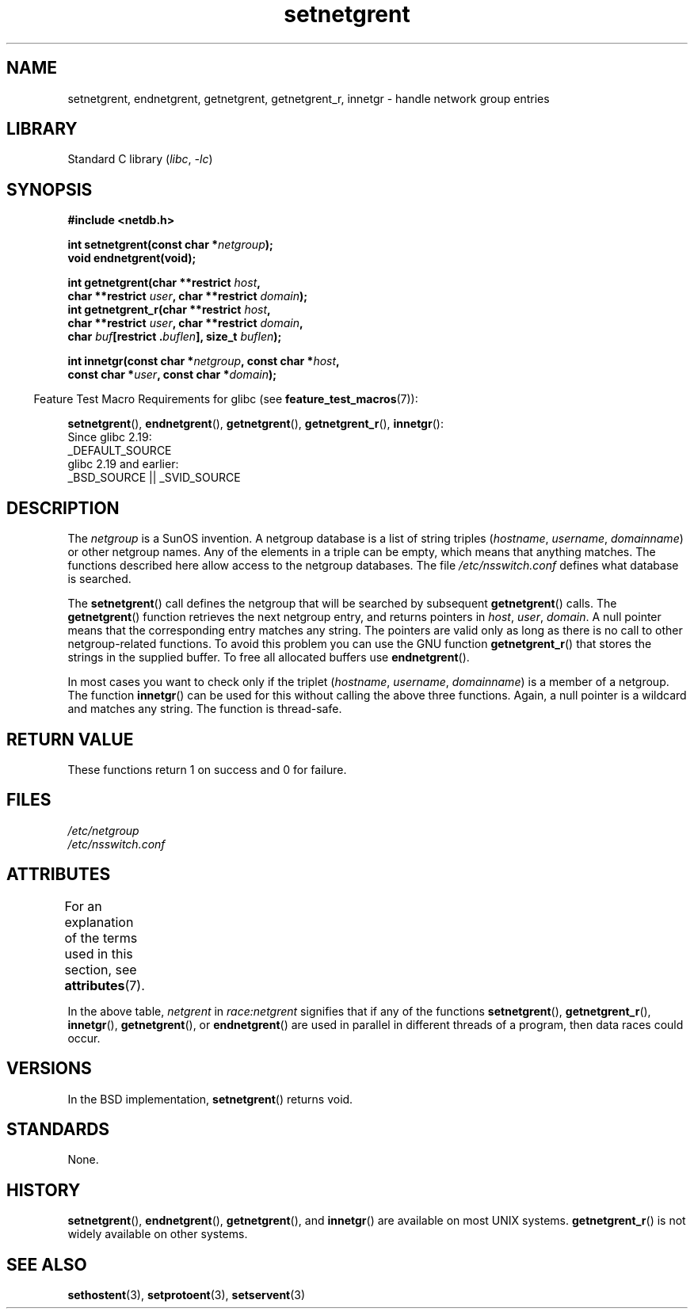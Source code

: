 '\" t
.\"  Copyright 2002 walter harms (walter.harms@informatik.uni-oldenburg.de)
.\"
.\" SPDX-License-Identifier: GPL-1.0-or-later
.\"
.\"  based on glibc infopages
.\" polished - aeb
.\"
.TH setnetgrent 3 (date) "Linux man-pages (unreleased)"
.SH NAME
setnetgrent, endnetgrent, getnetgrent, getnetgrent_r, innetgr \-
handle network group entries
.SH LIBRARY
Standard C library
.RI ( libc ", " \-lc )
.SH SYNOPSIS
.nf
.B #include <netdb.h>
.P
.BI "int setnetgrent(const char *" netgroup );
.B "void endnetgrent(void);"
.P
.BI "int getnetgrent(char **restrict " host ,
.BI "            char **restrict " user ", char **restrict " domain );
.BI "int getnetgrent_r(char **restrict " host ,
.BI "            char **restrict " user ", char **restrict " domain ,
.BI "            char " buf "[restrict ." buflen "], size_t " buflen );
.P
.BI "int innetgr(const char *" netgroup ", const char *" host ,
.BI "            const char *" user ", const char *" domain );
.fi
.P
.RS -4
Feature Test Macro Requirements for glibc (see
.BR feature_test_macros (7)):
.RE
.P
.BR \%setnetgrent (),
.BR \%endnetgrent (),
.BR \%getnetgrent (),
.BR \%getnetgrent_r (),
.BR \%innetgr ():
.nf
    Since glibc 2.19:
        _DEFAULT_SOURCE
    glibc 2.19 and earlier:
        _BSD_SOURCE || _SVID_SOURCE
.fi
.SH DESCRIPTION
The
.I netgroup
is a SunOS invention.
A netgroup database is a list of string triples
.RI ( hostname ", " username ", " domainname )
or other netgroup names.
Any of the elements in a triple can be empty,
which means that anything matches.
The functions described here allow access to the netgroup databases.
The file
.I /etc/nsswitch.conf
defines what database is searched.
.P
The
.BR setnetgrent ()
call defines the netgroup that will be searched by subsequent
.BR getnetgrent ()
calls.
The
.BR getnetgrent ()
function retrieves the next netgroup entry, and returns pointers in
.IR host ,
.IR user ,
.IR domain .
A null pointer means that the corresponding entry matches any string.
The pointers are valid only as long as there is no call to other
netgroup-related functions.
To avoid this problem you can use the GNU function
.BR getnetgrent_r ()
that stores the strings in the supplied buffer.
To free all allocated buffers use
.BR endnetgrent ().
.P
In most cases you want to check only if the triplet
.RI ( hostname ", " username ", " domainname )
is a member of a netgroup.
The function
.BR innetgr ()
can be used for this without calling the above three functions.
Again, a null pointer is a wildcard and matches any string.
The function is thread-safe.
.SH RETURN VALUE
These functions return 1 on success and 0 for failure.
.SH FILES
.I /etc/netgroup
.br
.I /etc/nsswitch.conf
.SH ATTRIBUTES
For an explanation of the terms used in this section, see
.BR attributes (7).
.TS
allbox;
lb lb lbx
l l l.
Interface	Attribute	Value
T{
.na
.nh
.BR setnetgrent (),
.BR getnetgrent_r (),
.BR innetgr ()
T}	Thread safety	T{
.na
.nh
MT-Unsafe race:netgrent
locale
T}
T{
.na
.nh
.BR endnetgrent ()
T}	Thread safety	T{
.na
.nh
MT-Unsafe race:netgrent
T}
T{
.na
.nh
.BR getnetgrent ()
T}	Thread safety	T{
.na
.nh
MT-Unsafe race:netgrent
race:netgrentbuf locale
T}
.TE
.P
In the above table,
.I netgrent
in
.I race:netgrent
signifies that if any of the functions
.BR setnetgrent (),
.BR getnetgrent_r (),
.BR innetgr (),
.BR getnetgrent (),
or
.BR endnetgrent ()
are used in parallel in different threads of a program,
then data races could occur.
.SH VERSIONS
In the BSD implementation,
.BR setnetgrent ()
returns void.
.SH STANDARDS
None.
.SH HISTORY
.BR setnetgrent (),
.BR endnetgrent (),
.BR getnetgrent (),
and
.BR innetgr ()
are available on most UNIX systems.
.BR getnetgrent_r ()
is not widely available on other systems.
.\" getnetgrent_r() is on Solaris 8 and AIX 5.1, but not the BSDs.
.SH SEE ALSO
.BR sethostent (3),
.BR setprotoent (3),
.BR setservent (3)
